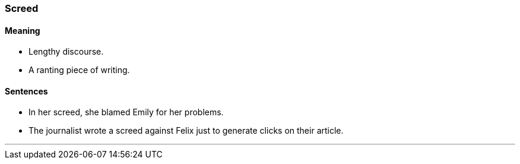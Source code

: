=== Screed

==== Meaning

* Lengthy discourse.
* A ranting piece of writing.

==== Sentences

* In her [.underline]#screed#, she blamed Emily for her problems.
* The journalist wrote a [.underline]#screed# against Felix just to generate clicks on their article.

'''

